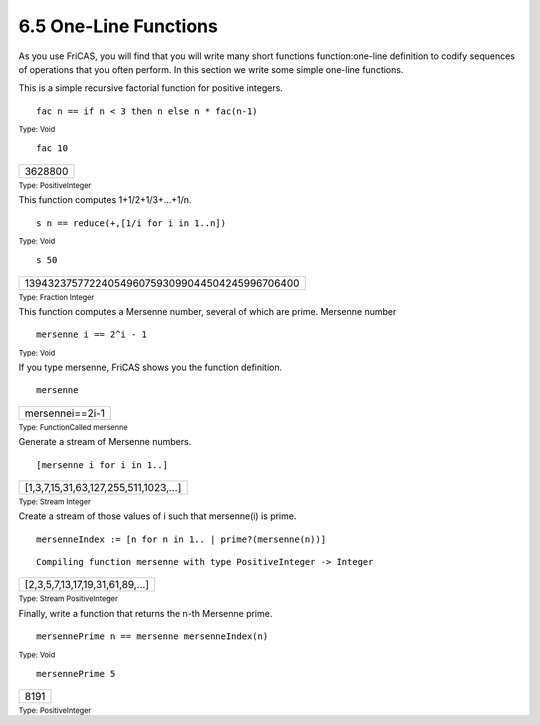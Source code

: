 .. status: ok



6.5 One-Line Functions
----------------------

As you use FriCAS, you will find that you will write many short
functions function:one-line definition to codify sequences of operations
that you often perform. In this section we write some simple one-line
functions.

This is a simple recursive factorial function for positive integers.


.. spadInput
::

	fac n == if n < 3 then n else n * fac(n-1)


.. spadMathAnswer
.. spadType

:sub:`Type: Void`




.. spadInput
::

	fac 10


.. spadMathAnswer
.. spadMathOutput
.. math::

+-----------+
| 3628800   |
+-----------+




.. spadType

:sub:`Type: PositiveInteger`



This function computes 1+1/2+1/3+...+1/n.


.. spadInput
::

	s n == reduce(+,[1/i for i in 1..n])


.. spadMathAnswer
.. spadType

:sub:`Type: Void`




.. spadInput
::

	s 50


.. spadMathAnswer
.. spadMathOutput
.. math::

+-------------------------------------------------+
| 139432375772240549607593099044504245996706400   |
+-------------------------------------------------+




.. spadType

:sub:`Type: Fraction Integer`



This function computes a Mersenne number, several of which are prime.
Mersenne number


.. spadInput
::

	mersenne i == 2^i - 1


.. spadMathAnswer
.. spadType

:sub:`Type: Void`



If you type mersenne, FriCAS shows you the function definition.


.. spadInput
::

	mersenne


.. spadMathAnswer
.. spadMathOutput
.. math::

+-------------------+
| mersennei==2i-1   |
+-------------------+




.. spadType

:sub:`Type: FunctionCalled mersenne`



Generate a stream of Mersenne numbers.


.. spadInput
::

	[mersenne i for i in 1..]


.. spadMathAnswer
.. spadMathOutput
.. math::

+---------------------------------------+
| [1,3,7,15,31,63,127,255,511,1023,…]   |
+---------------------------------------+




.. spadType

:sub:`Type: Stream Integer`



Create a stream of those values of i such that mersenne(i) is prime.


.. spadInput
::

	mersenneIndex := [n for n in 1.. | prime?(mersenne(n))]


.. spadMathAnswer
.. spadVerbatim

::

    Compiling function mersenne with type PositiveInteger -> Integer 




.. spadMathOutput
.. math::

+---------------------------------+
| [2,3,5,7,13,17,19,31,61,89,…]   |
+---------------------------------+




.. spadType

:sub:`Type: Stream PositiveInteger`



Finally, write a function that returns the n-th Mersenne prime.


.. spadInput
::

	mersennePrime n == mersenne mersenneIndex(n)


.. spadMathAnswer
.. spadType

:sub:`Type: Void`




.. spadInput
::

	mersennePrime 5


.. spadMathAnswer
.. spadMathOutput
.. math::

+--------+
| 8191   |
+--------+




.. spadType

:sub:`Type: PositiveInteger`





